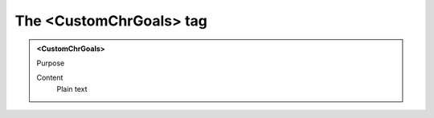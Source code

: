 ========================
The <CustomChrGoals> tag
========================

.. admonition:: <CustomChrGoals>
   
   Purpose

   Content
      Plain text 

